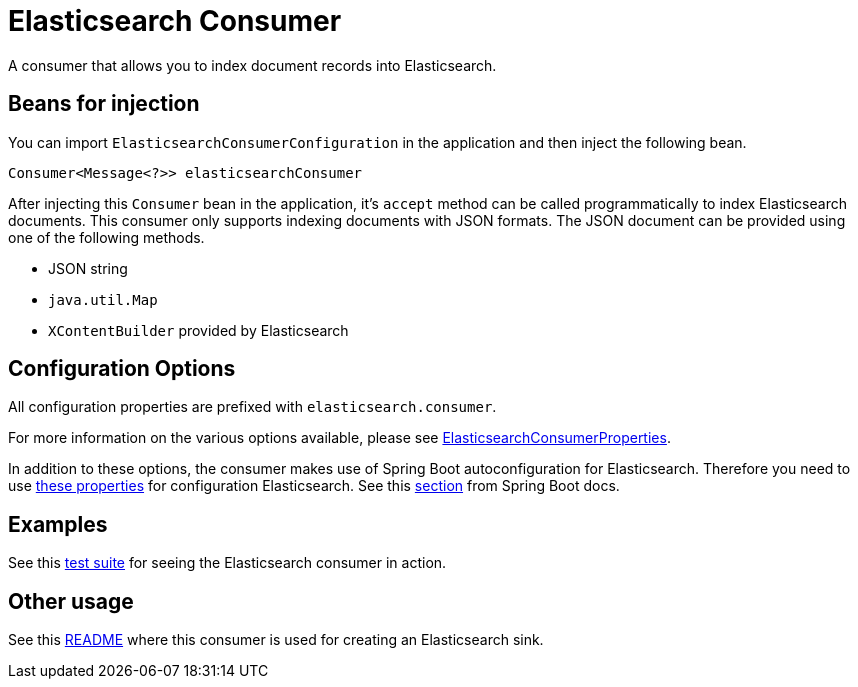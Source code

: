 # Elasticsearch Consumer

A consumer that allows you to index document records into Elasticsearch.

## Beans for injection

You can import `ElasticsearchConsumerConfiguration` in the application and then inject the following bean.

`Consumer<Message<?>> elasticsearchConsumer`

After injecting this `Consumer` bean in the application, it's `accept` method can be called programmatically to index Elasticsearch documents.
This consumer only supports indexing documents with JSON formats.
The JSON document can be provided using one of the following methods.

*  JSON string
* `java.util.Map`
* `XContentBuilder` provided by Elasticsearch

## Configuration Options

All configuration properties are prefixed with `elasticsearch.consumer`.

For more information on the various options available, please see link:src/main/java/org/springframework/cloud/fn/consumer/elasticsearch/ElasticsearchConsumerConfiguration.java[ElasticsearchConsumerProperties].

In addition to these options, the consumer makes use of Spring Boot autoconfiguration for Elasticsearch.
Therefore you need to use https://github.com/spring-projects/spring-boot/blob/master/spring-boot-project/spring-boot-autoconfigure/src/main/java/org/springframework/boot/autoconfigure/elasticsearch/ElasticsearchRestClientProperties.java[these properties] for configuration Elasticsearch.
See this https://docs.spring.io/spring-boot/docs/current/reference/htmlsingle/#boot-features-elasticsearch[section] from Spring Boot docs.

## Examples

See this link:src/test/java/org/springframework/cloud/fn/consumer/elasticsearch/ElasticsearchConsumerApplicationTests.java[test suite] for seeing the Elasticsearch consumer in action.

## Other usage

See this https://github.com/spring-cloud/stream-applications/blob/master/applications/sink/elasticsearch-sink/README.adoc[README] where this consumer is used for creating an Elasticsearch sink.